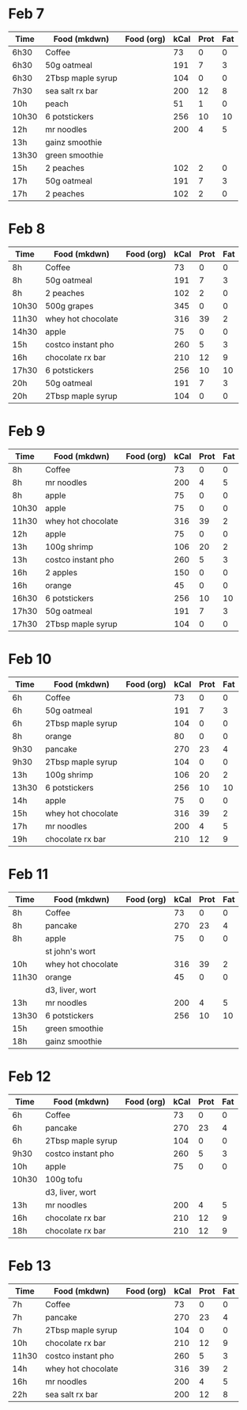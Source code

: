 * Feb 7

| Time  | Food (mkdwn)      | Food (org) | kCal | Prot | Fat |
|-------+-------------------+------------+------+------+-----|
| 6h30  | Coffee            |            |   73 |    0 |   0 |
| 6h30  | 50g oatmeal       |            |  191 |    7 |   3 |
| 6h30  | 2Tbsp maple syrup |            |  104 |    0 |   0 |
| 7h30  | sea salt rx bar   |            |  200 |   12 |   8 |
| 10h   | peach             |            |   51 |    1 |   0 |
| 10h30 | 6 potstickers     |            |  256 |   10 |  10 |
| 12h   | mr noodles        |            |  200 |    4 |   5 |
| 13h   | gainz smoothie    |            |      |      |     |
| 13h30 | green smoothie    |            |      |      |     |
| 15h   | 2 peaches         |            |  102 |    2 |   0 |
| 17h   | 50g oatmeal       |            |  191 |    7 |   3 |
| 17h   | 2 peaches         |            |  102 |    2 |   0 |



* Feb 8


| Time  | Food (mkdwn)       | Food (org) | kCal | Prot | Fat |
|-------+--------------------+------------+------+------+-----|
| 8h    | Coffee             |            |   73 |    0 |   0 |
| 8h    | 50g oatmeal        |            |  191 |    7 |   3 |
| 8h    | 2 peaches          |            |  102 |    2 |   0 |
| 10h30 | 500g grapes        |            |  345 |    0 |   0 |
| 11h30 | whey hot chocolate |            |  316 |   39 |   2 |
| 14h30 | apple              |            |   75 |    0 |   0 |
| 15h   | costco instant pho |            |  260 |    5 |   3 |
| 16h   | chocolate rx bar   |            |  210 |   12 |   9 |
| 17h30 | 6 potstickers      |            |  256 |   10 |  10 |
| 20h   | 50g oatmeal        |            |  191 |    7 |   3 |
| 20h   | 2Tbsp maple syrup  |            |  104 |    0 |   0 |

* Feb 9


| Time  | Food (mkdwn)       | Food (org) | kCal | Prot | Fat |
|-------+--------------------+------------+------+------+-----|
| 8h    | Coffee             |            |   73 |    0 |   0 |
| 8h    | mr noodles         |            |  200 |    4 |   5 |
| 8h    | apple              |            |   75 |    0 |   0 |
| 10h30 | apple              |            |   75 |    0 |   0 |
| 11h30 | whey hot chocolate |            |  316 |   39 |   2 |
| 12h   | apple              |            |   75 |    0 |   0 |
| 13h   | 100g shrimp        |            |  106 |   20 |   2 |
| 13h   | costco instant pho |            |  260 |    5 |   3 |
| 16h   | 2 apples           |            |  150 |    0 |   0 |
| 16h   | orange             |            |   45 |    0 |   0 |
| 16h30 | 6 potstickers      |            |  256 |   10 |  10 |
| 17h30 | 50g oatmeal        |            |  191 |    7 |   3 |
| 17h30 | 2Tbsp maple syrup  |            |  104 |    0 |   0 |

* Feb 10

| Time  | Food (mkdwn)       | Food (org) | kCal | Prot | Fat |
|-------+--------------------+------------+------+------+-----|
| 6h    | Coffee             |            |   73 |    0 |   0 |
| 6h    | 50g oatmeal        |            |  191 |    7 |   3 |
| 6h    | 2Tbsp maple syrup  |            |  104 |    0 |   0 |
| 8h    | orange             |            |   80 |    0 |   0 |
| 9h30  | pancake            |            |  270 |   23 |   4 |
| 9h30  | 2Tbsp maple syrup  |            |  104 |    0 |   0 |
| 13h   | 100g shrimp        |            |  106 |   20 |   2 |
| 13h30 | 6 potstickers      |            |  256 |   10 |  10 |
| 14h   | apple              |            |   75 |    0 |   0 |
| 15h   | whey hot chocolate |            |  316 |   39 |   2 |
| 17h   | mr noodles         |            |  200 |    4 |   5 |
| 19h   | chocolate rx bar   |            |  210 |   12 |   9 |


* Feb 11

| Time  | Food (mkdwn)       | Food (org) | kCal | Prot | Fat |
|-------+--------------------+------------+------+------+-----|
| 8h    | Coffee             |            |   73 |    0 |   0 |
| 8h    | pancake            |            |  270 |   23 |   4 |
| 8h    | apple              |            |   75 |    0 |   0 |
|       | st john's wort     |            |      |      |     |
| 10h   | whey hot chocolate |            |  316 |   39 |   2 |
| 11h30 | orange             |            |   45 |    0 |   0 |
|       | d3, liver, wort    |            |      |      |     |
| 13h   | mr noodles         |            |  200 |    4 |   5 |
| 13h30 | 6 potstickers      |            |  256 |   10 |  10 |
| 15h   | green smoothie     |            |      |      |     |
| 18h   | gainz smoothie     |            |      |      |     |

* Feb 12

| Time  | Food (mkdwn)       | Food (org) | kCal | Prot | Fat |
|-------+--------------------+------------+------+------+-----|
| 6h    | Coffee             |            |   73 |    0 |   0 |
| 6h    | pancake            |            |  270 |   23 |   4 |
| 6h    | 2Tbsp maple syrup  |            |  104 |    0 |   0 |
| 9h30  | costco instant pho |            |  260 |    5 |   3 |
| 10h   | apple              |            |   75 |    0 |   0 |
| 10h30 | 100g tofu          |            |      |      |     |
|       | d3, liver, wort    |            |      |      |     |
| 13h   | mr noodles         |            |  200 |    4 |   5 |
| 16h   | chocolate rx bar   |            |  210 |   12 |   9 |
| 18h   | chocolate rx bar   |            |  210 |   12 |   9 |


* Feb 13

| Time  | Food (mkdwn)       | Food (org) | kCal | Prot | Fat |
|-------+--------------------+------------+------+------+-----|
| 7h    | Coffee             |            |   73 |    0 |   0 |
| 7h    | pancake            |            |  270 |   23 |   4 |
| 7h    | 2Tbsp maple syrup  |            |  104 |    0 |   0 |
| 10h   | chocolate rx bar   |            |  210 |   12 |   9 |
| 11h30 | costco instant pho |            |  260 |    5 |   3 |
| 14h   | whey hot chocolate |            |  316 |   39 |   2 |
| 16h   | mr noodles         |            |  200 |    4 |   5 |
| 22h   | sea salt rx bar    |            |  200 |   12 |   8 |















